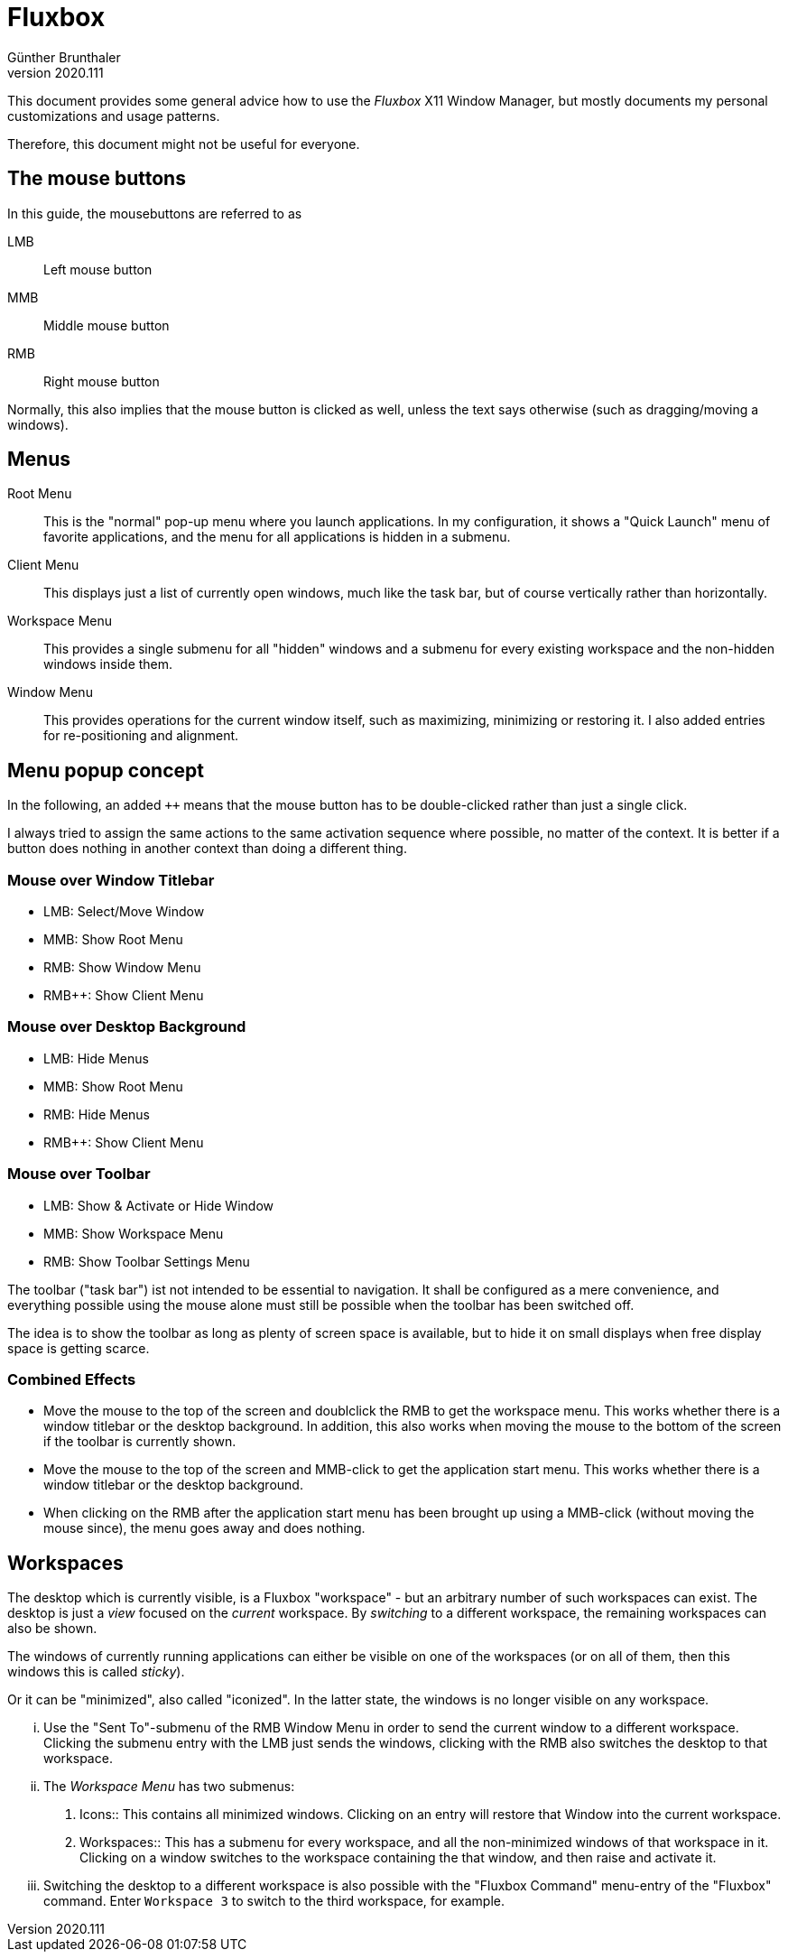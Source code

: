 ﻿Fluxbox
=======
Günther Brunthaler
v2020.111

This document provides some general advice how to use the 'Fluxbox' X11 Window Manager, but mostly documents my personal customizations and usage patterns.

Therefore, this document might not be useful for everyone.


The mouse buttons
-----------------

In this guide, the mousebuttons are referred to as

LMB:: Left mouse button 
MMB:: Middle mouse button 
RMB:: Right mouse button 

Normally, this also implies that the mouse button is clicked as well, unless the text says otherwise (such as dragging/moving a windows).


Menus
-----

Root Menu:: This is the "normal" pop-up menu where you launch applications. In my configuration, it shows a "Quick Launch" menu of favorite applications, and the menu for all applications is hidden in a submenu.

Client Menu:: This displays just a list of currently open windows, much like the task bar, but of course vertically rather than horizontally.

Workspace Menu:: This provides a single submenu for all "hidden" windows and a submenu for every existing workspace and the non-hidden windows inside them.

Window Menu:: This provides operations for the current window itself, such as maximizing, minimizing or restoring it. I also added entries for re-positioning and alignment.


Menu popup concept
------------------

In the following, an added `++` means that the mouse button has to be double-clicked rather than just a single click.

I always tried to assign the same actions to the same activation sequence where possible, no matter of the context. It is better if a button does nothing in another context than doing a different thing.


Mouse over Window Titlebar
~~~~~~~~~~~~~~~~~~~~~~~~~~

* LMB: Select/Move Window
* MMB: Show Root Menu
* RMB: Show Window Menu
* RMB++: Show Client Menu


Mouse over Desktop Background
~~~~~~~~~~~~~~~~~~~~~~~~~~~~~

* LMB: Hide Menus
* MMB: Show Root Menu
* RMB: Hide Menus
* RMB++: Show Client Menu


Mouse over Toolbar
~~~~~~~~~~~~~~~~~~

* LMB: Show & Activate or Hide Window
* MMB: Show Workspace Menu
* RMB: Show Toolbar Settings Menu

The toolbar ("task bar") ist not intended to be essential to navigation. It shall be configured as a mere convenience, and everything possible using the mouse alone must still be possible when the toolbar has been switched off.

The idea is to show the toolbar as long as plenty of screen space is available, but to hide it on small displays when free display space is getting scarce.


Combined Effects
~~~~~~~~~~~~~~~~

* Move the mouse to the top of the screen and doublclick the RMB to get the workspace menu. This works whether there is a window titlebar or the desktop background. In addition, this also works when moving the mouse to the bottom of the screen if the toolbar is currently shown.

* Move the mouse to the top of the screen and MMB-click to get the application start menu. This works whether there is a window titlebar or the desktop background.

* When clicking on the RMB after the application start menu has been brought up using a MMB-click (without moving the mouse since), the menu goes away and does nothing.


Workspaces
----------

The desktop which is currently visible, is a Fluxbox "workspace" - but an arbitrary number of such workspaces can exist. The desktop is just a 'view' focused on the 'current' workspace. By 'switching' to a different workspace, the remaining workspaces can also be shown.

The windows of currently running applications can either be visible on one of the workspaces (or on all of them, then this windows this is called 'sticky').

Or it can be "minimized", also called "iconized". In the latter state, the windows is no longer visible on any workspace.

... Use the "Sent To"-submenu of the RMB Window Menu in order to send the current window to a different workspace. Clicking the submenu entry with the LMB just sends the windows, clicking with the RMB also switches the desktop to that workspace.

... The 'Workspace Menu' has two submenus:
+
--
. Icons:: This contains all minimized windows. Clicking on an entry will restore that Window into the current workspace.

. Workspaces:: This has a submenu for every workspace, and all the non-minimized windows of that workspace in it. Clicking on a window switches to the workspace containing the that window, and then raise and activate it.
--

... Switching the desktop to a different workspace is also possible with the "Fluxbox Command" menu-entry of the "Fluxbox" command. Enter `Workspace 3` to switch to the third workspace, for example.
